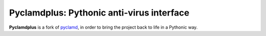 Pyclamdplus: Pythonic anti-virus interface
==========================================

**Pyclamdplus** is a fork of `pyclamd <http://xael.org/norman/python/pyclamd/>`_,
in order to bring the project back to life in a Pythonic way.
